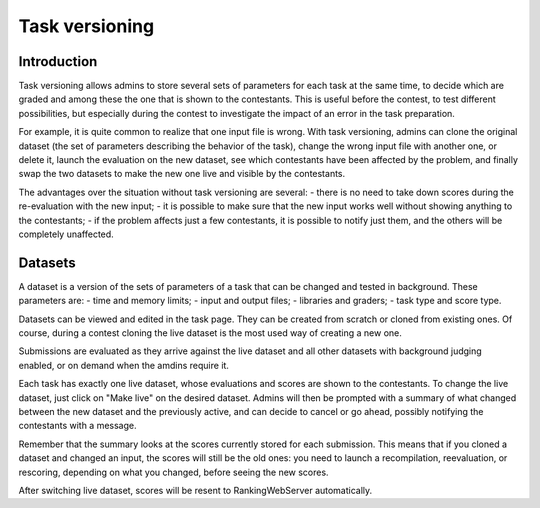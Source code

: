 Task versioning
***************

Introduction
============

Task versioning allows admins to store several sets of parameters for each task at the same time, to decide which are graded and among these the one that is shown to the contestants. This is useful before the contest, to test different possibilities, but especially during the contest to investigate the impact of an error in the task preparation.

For example, it is quite common to realize that one input file is wrong. With task versioning, admins can clone the original dataset (the set of parameters describing the behavior of the task), change the wrong input file with another one, or delete it, launch the evaluation on the new dataset, see which contestants have been affected by the problem, and finally swap the two datasets to make the new one live and visible by the contestants.

The advantages over the situation without task versioning are several:
- there is no need to take down scores during the re-evaluation with the new input;
- it is possible to make sure that the new input works well without showing anything to the contestants;
- if the problem affects just a few contestants, it is possible to notify just them, and the others will be completely unaffected.

Datasets
========

A dataset is a version of the sets of parameters of a task that can be changed and tested in background. These parameters are:
- time and memory limits;
- input and output files;
- libraries and graders;
- task type and score type.

Datasets can be viewed and edited in the task page. They can be created from scratch or cloned from existing ones. Of course, during a contest cloning the live dataset is the most used way of creating a new one.

Submissions are evaluated as they arrive against the live dataset and all other datasets with background judging enabled, or on demand when the amdins require it.

Each task has exactly one live dataset, whose evaluations and scores are shown to the contestants. To change the live dataset, just click on "Make live" on the desired dataset. Admins will then be prompted with a summary of what changed between the new dataset and the previously active, and can decide to cancel or go ahead, possibly notifying the contestants with a message.

Remember that the summary looks at the scores currently stored for each submission. This means that if you cloned a dataset and changed an input, the scores will still be the old ones: you need to launch a recompilation, reevaluation, or rescoring, depending on what you changed, before seeing the new scores.

After switching live dataset, scores will be resent to RankingWebServer automatically.



